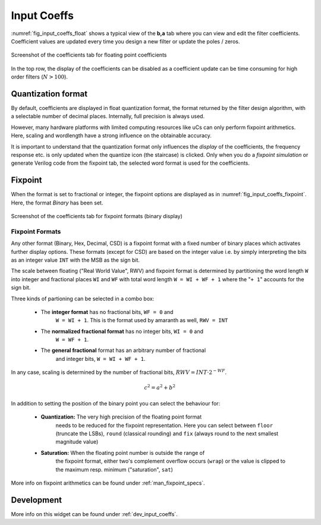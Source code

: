 Input Coeffs
============

:numref:`fig_input_coeffs_float` shows a typical view of the **b,a** tab where
you can view and edit the filter coefficients. Coefficient values are updated
every time you design a new filter or update the poles / zeros.

.. _fig_input_coeffs_float:

.. figure:: ../img/manual/pyfda_input_coeffs_float.png
   :alt: Screenshot of the coefficients tab for floating point coefficients
   :align: center
   :width: 50%

   Screenshot of the coefficients tab for floating point coefficients

In the top row, the display of the coefficients can be disabled as a coefficient
update can be time consuming for high order filters (:math:`N > 100`).

Quantization format
-------------------

By default, coefficients are displayed in float quantization format, the format returned
by the filter design algorithm, with a selectable number of decimal places. Internally,
full precision is always used.

However, many hardware platforms with limited computing resources like uCs can only
perform fixpoint arithmetics. Here, scaling and wordlength have a strong influence on
the obtainable accuracy.

It is important to understand that the quantization format only influences the *display*
of the coefficients, the frequency response etc. is only updated when the quantize
icon (the staircase) is clicked. Only when you do a *fixpoint simulation*
or generate Verilog code from the fixpoint tab, the selected word format is
used for the coefficients.

Fixpoint
---------
When the format is set to fractional or integer, the fixpoint options are displayed as in
:numref:`fig_input_coeffs_fixpoint`. Here, the format `Binary` has been set.

.. _fig_input_coeffs_fixpoint:

.. figure:: ../img/manual/pyfda_input_coeffs_fixpoint.png
   :alt: Screenshot of the coefficients tab for fixpoint formats
   :align: center
   :width: 50%

   Screenshot of the coefficients tab for fixpoint formats (binary display)

Fixpoint Formats
~~~~~~~~~~~~~~~~

Any other format (Binary,
Hex, Decimal, CSD) is a fixpoint format with a fixed number of binary places
which activates further display options. These formats (except for CSD)
are based on the integer value i.e. by simply interpreting the bits as an
integer value ``INT`` with the MSB as the sign bit.

The scale between floating ("Real World Value", RWV) and fixpoint format 
is determined by partitioning
the word length ``W`` into integer and fractional places ``WI`` and ``WF``
with total word length ``W = WI + WF + 1`` where the "``+ 1``" accounts for
the sign bit.

Three kinds of partioning can be selected in a combo box:

    - The **integer format** has no fractional bits, ``WF = 0`` and
        ``W = WI + 1``. This is the format used by amaranth as well, ``RWV = INT``

    - The **normalized fractional format** has no integer bits, ``WI = 0`` and
        ``W = WF + 1``.

    - The **general fractional** format has an arbitrary number of fractional
        and integer bits, ``W = WI + WF + 1``.

In any case, scaling is determined by the number of fractional bits,
:math:`RWV = INT \cdot 2^{-WF}`.

.. math::

    c^2 = a^2 + b^2


In addition to setting the position of the binary point you can select the
behaviour for:

    - **Quantization:** The very high precision of the floating point format
        needs to be reduced for the fixpoint representation. Here you can select
        between ``floor`` (truncate the LSBs), ``round`` (classical rounding) and
        ``fix`` (always round to the next smallest magnitude value)

    - **Saturation:** When the floating point number is outside the range of
        the fixpoint format, either two's complement overflow occurs (``wrap``)
        or the value is clipped to the maximum resp. minimum ("saturation", ``sat``)





More info on fixpoint arithmetics can be found under :ref:`man_fixpoint_specs`.

Development
-----------

More info on this widget can be found under :ref:`dev_input_coeffs`.

